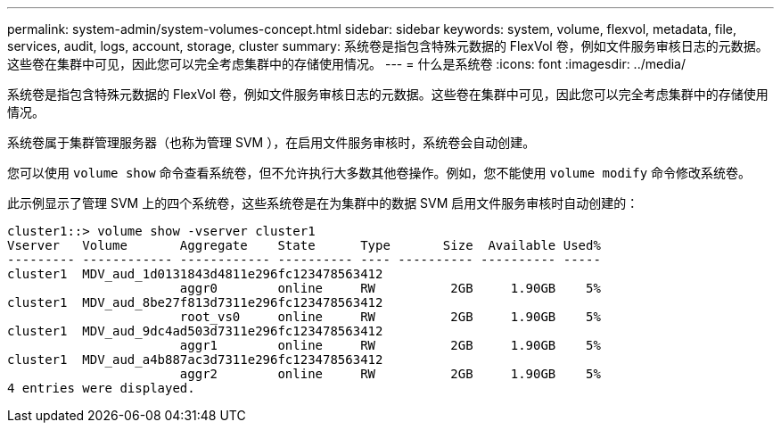 ---
permalink: system-admin/system-volumes-concept.html 
sidebar: sidebar 
keywords: system, volume, flexvol, metadata, file, services, audit, logs, account, storage, cluster 
summary: 系统卷是指包含特殊元数据的 FlexVol 卷，例如文件服务审核日志的元数据。这些卷在集群中可见，因此您可以完全考虑集群中的存储使用情况。 
---
= 什么是系统卷
:icons: font
:imagesdir: ../media/


[role="lead"]
系统卷是指包含特殊元数据的 FlexVol 卷，例如文件服务审核日志的元数据。这些卷在集群中可见，因此您可以完全考虑集群中的存储使用情况。

系统卷属于集群管理服务器（也称为管理 SVM ），在启用文件服务审核时，系统卷会自动创建。

您可以使用 `volume show` 命令查看系统卷，但不允许执行大多数其他卷操作。例如，您不能使用 `volume modify` 命令修改系统卷。

此示例显示了管理 SVM 上的四个系统卷，这些系统卷是在为集群中的数据 SVM 启用文件服务审核时自动创建的：

[listing]
----
cluster1::> volume show -vserver cluster1
Vserver   Volume       Aggregate    State      Type       Size  Available Used%
--------- ------------ ------------ ---------- ---- ---------- ---------- -----
cluster1  MDV_aud_1d0131843d4811e296fc123478563412
                       aggr0        online     RW          2GB     1.90GB    5%
cluster1  MDV_aud_8be27f813d7311e296fc123478563412
                       root_vs0     online     RW          2GB     1.90GB    5%
cluster1  MDV_aud_9dc4ad503d7311e296fc123478563412
                       aggr1        online     RW          2GB     1.90GB    5%
cluster1  MDV_aud_a4b887ac3d7311e296fc123478563412
                       aggr2        online     RW          2GB     1.90GB    5%
4 entries were displayed.
----